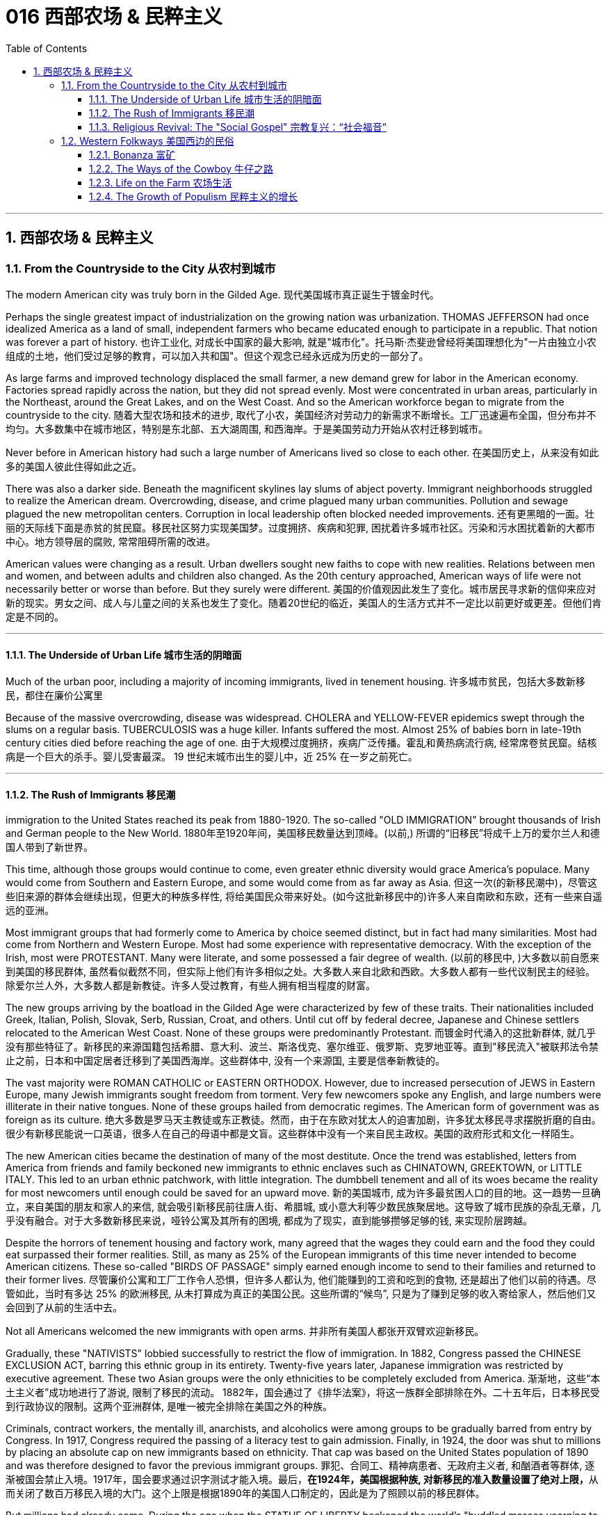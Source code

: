 
= 016 西部农场 & 民粹主义
:toc: left
:toclevels: 3
:sectnums:
:stylesheet: myAdocCss.css

'''

== 西部农场 & 民粹主义

=== From the Countryside to the City 从农村到城市

The modern American city was truly born in the Gilded Age.
现代美国城市真正诞生于镀金时代。

Perhaps the single greatest impact of industrialization on the growing nation was urbanization. THOMAS JEFFERSON had once idealized America as a land of small, independent farmers who became educated enough to participate in a republic. That notion was forever a part of history.
也许工业化, 对成长中国家的最大影响, 就是"城市化"。托马斯·杰斐逊曾经将美国理想化为"一片由独立小农组成的土地，他们受过足够的教育，可以加入共和国"。但这个观念已经永远成为历史的一部分了。

As large farms and improved technology displaced the small farmer, a new demand grew for labor in the American economy. Factories spread rapidly across the nation, but they did not spread evenly. Most were concentrated in urban areas, particularly in the Northeast, around the Great Lakes, and on the West Coast. And so the American workforce began to migrate from the countryside to the city.
随着大型农场和技术的进步, 取代了小农，美国经济对劳动力的新需求不断增长。工厂迅速遍布全国，但分布并不均匀。大多数集中在城市地区，特别是东北部、五大湖周围, 和西海岸。于是美国劳动力开始从农村迁移到城市。

Never before in American history had such a large number of Americans lived so close to each other.
在美国历史上，从来没有如此多的美国人彼此住得如此之近。

There was also a darker side. Beneath the magnificent skylines lay slums of abject poverty. Immigrant neighborhoods struggled to realize the American dream. Overcrowding, disease, and crime plagued many urban communities. Pollution and sewage plagued the new metropolitan centers. Corruption in local leadership often blocked needed improvements.
还有更黑暗的一面。壮丽的天际线下面是赤贫的贫民窟。移民社区努力实现美国梦。过度拥挤、疾病和犯罪, 困扰着许多城市社区。污染和污水困扰着新的大都市中心。地方领导层的腐败, 常常阻碍所需的改进。

American values were changing as a result. Urban dwellers sought new faiths to cope with new realities. Relations between men and women, and between adults and children also changed. As the 20th century approached, American ways of life were not necessarily better or worse than before. But they surely were different.
美国的价值观因此发生了变化。城市居民寻求新的信仰来应对新的现实。男女之间、成人与儿童之间的关系也发生了变化。随着20世纪的临近，美国人的生活方式并不一定比以前更好或更差。但他们肯定是不同的。

'''

==== The Underside of Urban Life 城市生活的阴暗面


Much of the urban poor, including a majority of incoming immigrants, lived in tenement housing.
许多城市贫民，包括大多数新移民，都住在廉价公寓里

Because of the massive overcrowding, disease was widespread. CHOLERA and YELLOW-FEVER epidemics swept through the slums on a regular basis. TUBERCULOSIS was a huge killer. Infants suffered the most. Almost 25% of babies born in late-19th century cities died before reaching the age of one.
由于大规模过度拥挤，疾病广泛传播。霍乱和黄热病流行病, 经常席卷贫民窟。结核病是一个巨大的杀手。婴儿受害最深。 19 世纪末城市出生的婴儿中，近 25% 在一岁之前死亡。


'''

==== The Rush of Immigrants 移民潮

immigration to the United States reached its peak from 1880-1920. The so-called "OLD IMMIGRATION" brought thousands of Irish and German people to the New World.
1880年至1920年间，美国移民数量达到顶峰。(以前,) 所谓的“旧移民”将成千上万的爱尔兰人和德国人带到了新世界。

This time, although those groups would continue to come, even greater ethnic diversity would grace America's populace. Many would come from Southern and Eastern Europe, and some would come from as far away as Asia.
但这一次(的新移民潮中)，尽管这些旧来源的群体会继续出现，但更大的种族多样性, 将给美国民众带来好处。(如今这批新移民中的)许多人来自南欧和东欧，还有一些来自遥远的亚洲。


Most immigrant groups that had formerly come to America by choice seemed distinct, but in fact had many similarities. Most had come from Northern and Western Europe. Most had some experience with representative democracy. With the exception of the Irish, most were PROTESTANT. Many were literate, and some possessed a fair degree of wealth.
(以前的移民中, )大多数以前自愿来到美国的移民群体, 虽然看似截然不同，但实际上他们有许多相似之处。大多数人来自北欧和西欧。大多数人都有一些代议制民主的经验。除爱尔兰人外，大多数人都是新教徒。许多人受过教育，有些人拥有相当程度的财富。

The new groups arriving by the boatload in the Gilded Age were characterized by few of these traits. Their nationalities included Greek, Italian, Polish, Slovak, Serb, Russian, Croat, and others. Until cut off by federal decree, Japanese and Chinese settlers relocated to the American West Coast. None of these groups were predominantly Protestant.
而镀金时代涌入的这批新群体, 就几乎没有那些特征了。新移民的来源国籍包括希腊、意大利、波兰、斯洛伐克、塞尔维亚、俄罗斯、克罗地亚等。直到"移民流入"被联邦法令禁止之前，日本和中国定居者迁移到了美国西海岸。这些群体中, 没有一个来源国, 主要是信奉新教徒的。

The vast majority were ROMAN CATHOLIC or EASTERN ORTHODOX. However, due to increased persecution of JEWS in Eastern Europe, many Jewish immigrants sought freedom from torment. Very few newcomers spoke any English, and large numbers were illiterate in their native tongues. None of these groups hailed from democratic regimes. The American form of government was as foreign as its culture.
绝大多数是罗马天主教徒或东正教徒。然而，由于在东欧对犹太人的迫害加剧，许多犹太移民寻求摆脱折磨的自由。很少有新移民能说一口英语，很多人在自己的母语中都是文盲。这些群体中没有一个来自民主政权。美国的政府形式和文化一样陌生。

The new American cities became the destination of many of the most destitute. Once the trend was established, letters from America from friends and family beckoned new immigrants to ethnic enclaves such as CHINATOWN, GREEKTOWN, or LITTLE ITALY. This led to an urban ethnic patchwork, with little integration. The dumbbell tenement and all of its woes became the reality for most newcomers until enough could be saved for an upward move.
新的美国城市, 成为许多最贫困人口的目的地。这一趋势一旦确立，来自美国的朋友和家人的来信, 就会吸引新移民前往唐人街、希腊城, 或小意大利等少数民族聚居地。这导致了城市民族的杂乱无章，几乎没有融合。对于大多数新移民来说，哑铃公寓及其所有的困境, 都成为了现实，直到能够攒够足够的钱, 来实现阶层跨越。

Despite the horrors of tenement housing and factory work, many agreed that the wages they could earn and the food they could eat surpassed their former realities. Still, as many as 25% of the European immigrants of this time never intended to become American citizens. These so-called "BIRDS OF PASSAGE" simply earned enough income to send to their families and returned to their former lives.
尽管廉价公寓和工厂工作令人恐惧，但许多人都认为, 他们能赚到的工资和吃到的食物, 还是超出了他们以前的待遇。尽管如此，当时有多达 25% 的欧洲移民, 从未打算成为真正的美国公民。这些所谓的“候鸟”, 只是为了赚到足够的收入寄给家人，然后他们又会回到了从前的生活中去。

Not all Americans welcomed the new immigrants with open arms.
并非所有美国人都张开双臂欢迎新移民。

Gradually, these "NATIVISTS" lobbied successfully to restrict the flow of immigration. In 1882, Congress passed the CHINESE EXCLUSION ACT, barring this ethnic group in its entirety. Twenty-five years later, Japanese immigration was restricted by executive agreement. These two Asian groups were the only ethnicities to be completely excluded from America.
渐渐地，这些“本土主义者”成功地进行了游说, 限制了移民的流动。 1882年，国会通过了《排华法案》，将这一族群全部排除在外。二十五年后，日本移民受到行政协议的限制。这两个亚洲群体, 是唯一被完全排除在美国之外的种族。

Criminals, contract workers, the mentally ill, anarchists, and alcoholics were among groups to be gradually barred from entry by Congress. In 1917, Congress required the passing of a literacy test to gain admission. Finally, in 1924, the door was shut to millions by placing an absolute cap on new immigrants based on ethnicity. That cap was based on the United States population of 1890 and was therefore designed to favor the previous immigrant groups.
罪犯、合同工、精神病患者、无政府主义者, 和酗酒者等群体, 逐渐被国会禁止入境。1917年，国会要求通过识字测试才能入境。最后，**在1924年，美国根据种族, 对新移民的准入数量设置了绝对上限，**从而关闭了数百万移民入境的大门。这个上限是根据1890年的美国人口制定的，因此是为了照顾以前的移民群体。

But millions had already come. During the age when the STATUE OF LIBERTY beckoned the world's "huddled masses yearning to breathe free," American diversity mushroomed. Each brought pieces of an old culture and made contributions to a new one. Although many former Europeans swore to their deaths to maintain their old ways of life, their children did not agree. Most enjoyed a higher standard of living than their parents, learned English easily, and sought American lifestyles. At least to that extent, America was a MELTING POT.
但数百万人已经来了。在自由女神像向全世界“渴望自由呼吸的群众”招手的时代，美国的多样性如雨后春笋般涌现。每个人都带来了旧文化国家中的片段，并为美国熔炉的新文化做出了贡献。尽管许多前欧洲人发誓誓死维持他们原有的生活方式，但他们的孩子却不一定赞同。大多数人比他们的父母辈, 享有了更高的生活水平，能轻松学会英语，并追求美国的生活方式。至少在某种程度上，美国是一个文化的熔炉。

'''

==== Religious Revival: The "Social Gospel" 宗教复兴：“社会福音”

Most political bosses appealed to the newest, most desperate part of the growing populace — the immigrants.
大多数政治领袖, 都吸引了不断增长的民众中最新、最绝望的部分——移民。

The Protestant churches of America feared the worst. Although the population of America was growing by leaps and bounds, there were many empty seats in the pews of urban Protestant churches. Middle-class churchgoers were ever faithful, but large numbers of workers were starting to lose faith in the local church. The old-style heaven and hell sermons just seemed irrelevant to those who toiled long, long hours for small, small wages.
美国的新教教会担心, 最坏的情况正在发生。尽管美国人口突飞猛进，但城市新教教堂的长椅上, 仍然有许多空座位(即没人去教堂了)。去教堂做礼拜的中产阶级一直很忠诚，但大量工人开始对当地教会失去信心。对那些长时间辛苦工作却只挣得微薄工资的人来说, 布道你死后会去往老式的天堂还是地狱, 似乎无关紧要。

Immigration swelled the ranks of Roman Catholic churches. Eastern Orthodox churches and Jewish synagogues were sprouting up everywhere. At the same time, many cities reported the loss of Protestant congregations. They would have to face this challenge or perish.
新移民壮大了"罗马天主教会"的队伍。东正教教堂和犹太教堂随处可见。与此同时，许多城市报告新教教会数量却在减少。*他们必须面对这一挑战，否则新教就会灭亡。*

Preaching for Politics 为政治讲道

Out of this concern grew the social gospel movement. Progressive-minded preachers began to tie the teachings of the church with contemporary problems. Christian virtue, they declared, demanded a redress of poverty and despair on earth.
*出于这种担忧，"社会福音运动"应运而生。思想进步的传教士们, 开始将"教会的教义"与"当代的现实问题"联系起来。他们宣称，基督教的美德, 要求必须纠正地球上人们的贫困和绝望。*

Many ministers became politically active. WASHINGTON GLADDEN, the most prominent of the social gospel ministers, supported the workers' right to strike in the wake of the Great Upheaval of 1877. Ministers called for an end to child labor, the enactment of temperance laws, and civil service reform.
**许多牧师开始在政治上活跃起来。**华盛顿·格拉登是最著名的"社会福音派牧师"，他支持工人在 1877 年大动乱后罢工的权利。*牧师们还呼吁结束童工、颁布禁酒法, 和进行公务员制度改革。*

Liberal churches such as the CONGREGATIONALISTS and the UNITARIANS led the way, but the movement spread to many sects. Middle class women became particularly active in the arena of social reform.
诸如"公理会"和"统一派"等自由派教会, 引领了这些运动，但这场运动也蔓延到了许多其他教派中。中产阶级妇女, 在"社会改革领域"变得尤其活跃。


The Third Great Awakening
第三次大觉醒

The changes were profound. Many historians call this period in the history of American religion the THIRD GREAT AWAKENING. Like the first two awakenings, it was characterized by revival and reform. The temperance movement and the settlement house movement were both affected by church activism. The chief difference between this movement and those of an earlier era was location. These changes in religion transpired because of urban realities, underscoring the social impact of the new American city.
**这些变化是深远的。许多历史学家, 将美国宗教史上的这一时期, 称为“第三次大觉醒”。**与前两次觉醒一样，它的特点是"复兴"和"改革"。禁酒运动和社区服务运动, 都受到了教会积极参与的影响。这一运动与早期时代的运动之间的主要区别, 在于"地点"。这些宗教上的变化, 是由"城市现实"引起的，强调了新兴美国城市的社会影响。

[.my1]
.案例
====
.第三次大觉醒
以布朗大学麦克洛克林（William McLoughlin）教授为代表的一些历史学家, 已经划分了美国历史上的三次“宗教大觉醒”，福格尔则提出了**美国的四次“宗教-政治周期”。**因此，他的“大觉醒”概念是"指宗教-政治周期"，而不是单纯的宗教大觉醒。*每一次"宗教-政治周期"都包含“宗教复兴阶段” “政治影响力上升阶段”和“对主要政治方案的挑战不断增加的阶段”，在后来两个阶段的参与者, 并不一定是宗教信徒.*

第一次大觉醒从1730年到1830年，它导致了美国独立建国的革命。

第二次大觉醒大约从1800年到1920年，它的宗教复兴阶段强调奴隶制不是“上帝第二次降临”的适当环境，导致了反奴隶制运动并最终引发了美国南北战争。

第三次大觉醒从1890年开始，至今还没结束，而是处在和1960年开始的第四次大觉醒的重叠时期。**第三次大觉醒的宗教理论“社会福音派”认为，“贫困不是个人罪恶的代价”，而是社会条件造成的。**1930年代罗斯福新政, 和1960年代约翰逊“伟大社会”的福利国家理念, 体现了第三次大觉醒的社会伦理观——*条件平等。*

====

'''

=== Western Folkways 美国西边的民俗


When the Native Americans were placed on reservations, one of the last barriers to western expansion was lifted. The railroad could get people where they wanted to go, and the resources of the West seemed boundless.
当美洲原住民被置于保留地时，向西部扩张的最后障碍之一, 也就被解除了。铁路可以把人们送到他们想去的地方，而西方的资源似乎取之不尽用之不竭。

How did the typical Westerner make a living? Although migrant settlers had skills too numerous to mention, the most dominant Western industries were mining, ranching, and farming.
典型的美国西部人, 是如何谋生的？尽管移民定居者拥有的技能不胜枚举，但**西方最主要的产业是采矿业、畜牧业和农业。**



Eastern industry required lead and other precious metals. The inventions of the telephone, light bulb, and DYNAMO (a massive generator that could pump electricity directly into people's homes) all required copper wiring. New mining techniques presented the possibility for large-scale industry to provide these necessary ores. Life in the western mining towns contributed much to the legendary lore of the American West.
东部工业需要铅和其他贵金属。电话、灯泡和 DYNAMO（一种可以将电力直接输送到人们家中的大型发电机）的发明都需要铜线。新的采矿技术, 为大规模工业提供这些必要的矿石, 提供了可能性。西部矿业城镇的生活, 为美国西部的传奇故事, 做出了很大贡献。

Demand for beef soared after the Civil War. Learning from the Spanish Mexican tradition, cattle ranchers sought their fortunes in Southern Texas. The archetypal American cowboy was needed between 1866 and 1889 to move the steer to market. Life on the open prairies became a reality for thousands of cowhands during the American cattle boom.
内战后，对牛肉的需求猛增。牧场主借鉴西班牙墨西哥传统，在德克萨斯州南部寻求财富。 从1866年到1889年，美国需要典型的牛仔们, 来把牛(牛肉)推向交易市场。在美国的养牛热潮中，辽阔草原上的生活, 就成为了成千上万的牧牛人的现实。


==== Bonanza 富矿

BONANZA! That was the exclamation when a large vein of valuable ore was discovered. Thousands of optimistic Americans and even a few foreigners dreamed of finding a bonanza and retiring at a very young age.
富矿！这是发现一大片有价值的矿石时发出的惊叹声。成千上万乐观的美国人，甚至一些外国人，都梦想着找到一笔财富并在很年轻的时候就退休。

Ten years after the 1849 CALIFORNIA GOLD RUSH, new deposits were gradually found throughout the West. Colorado yielded gold and silver at PIKES PEAK in 1859 and LEADVILLE IN 1873. NEVADA claimed COMSTOCK LODE, the largest of American silver strikes.
1849年加利福尼亚淘金热十年后，新的矿藏逐渐在整个西部被发现。科罗拉多于1859年和1873年, 分别在派克峰和莱德维尔, 开采了黄金和白银。内华达州宣称拥有美国最大的银矿——康斯托克矿脉。

From COEUR D'ALENE in Idaho to TOMBSTONE in Arizona, BOOM TOWNS flowered across the American West. They produced not only gold and silver, but zinc, copper, and lead, all essential for the eastern Industrial Revolution. Soon the West was filled with ne'er-do-wells hoping to strike it rich.
从爱达荷州的科达伦(COEUR D'ALENE), 到亚利桑那州的墓碑镇(TOMBSTONE)，新兴城镇在美国西部遍地开花。他们不仅生产黄金和白银，还生产锌、铜和铅，这些都是美国东部工业革命的必需品。很快，西部就充满了希望发财致富的无业游民。

Prospecting 勘探

Few were so lucky. The chances of an individual prospector finding a valuable lode were slim indeed. The gold-seeker often worked in a stream bed. A tin pan was filled with sediment and water. After shaking, the heavier gold nuggets would sink to the bottom. Rarely was anything found of substantial size.
很少有人如此幸运。个人探矿者找到有价值矿脉的机会, 确实很小。淘金者经常在河床上工作。他们手中的锡盘里, 装满了沉积物和水。经过摇晃后，较重的金块会沉到底部。但很少发现任何尺寸较大的东西。



Once the loose chunks of gold were removed from the surface, large machinery was required to dig into the earth and to split the quartz where the elusive gold was often hidden. This was too large of an operation for an individual prospector. Eastern investors conducted these ventures and often profited handsomely. The best case scenario for the prospector was to locate a large deposit and sell the claim. Those who were not as lucky often eventually went to work in the mines of the Eastern financiers.
一旦松散的大块黄金从地表被挖出，就需要大型机械挖入地下，并将石英分开，因为石英里往往隐藏着难以捉摸的黄金。对于个人探矿者来说，这是一项规模太大的行动。来自美国东边的投资者进行这些冒险活动, 并常常获得丰厚的利润。对于探矿者来说，最好的情况是找到大量矿床, 并出售矿权。而对于那些不那么幸运的人来说, 他们最终往往只能给来自东方金融家打工, 去他们的矿井中工作。

WESTERN MINING wrought havoc on the local environment. Rock dust from drilling was often dumped into river beds, forming silt deposits downstream that flooded towns and farmlands. Miners and farmers were often at loggerheads over the effects of one enterprise on the other. Poisonous underground gases, mostly containing sulfur, were released into the atmosphere. Removing gold from quartz required mercury, the excess of which polluted local streams and rivers. Strip mining caused erosion and further desertification. Little was done to regulate the mining industry until the turn of the 20th century.
西部采矿业, 对当地环境造成了严重破坏。钻探产生的岩尘, 经常被倾倒到河床中，在下游形成淤泥沉积物，会淹没城镇和农田。矿工和农民, 经常因为一个企业对另一个企业的影响, 而发生争执。主要含有硫的地下有毒气体, 被释放到大气中。从石英中提取金, 需要用到汞，而过量的汞会污染当地的溪流和河流。露天采矿, 也造成了侵蚀和进一步的荒漠化。对采矿业进行的监管工作, 直到 20 世纪之交还很少存在。

Life in a Mining Town
矿业小镇的生活

Each mining bonanza required a town. Many towns had as high as a 9-to-1 male-to-female ratio. The ethnic diversity was great. Mexican immigrants were common. Native Americans avoided the mining industry, but mestizos, the offspring of Mexican and Native American parents, often participated. Many African Americans aspired to the same get-rich-quick idea as whites. Until excluded by federal law in 1882, Chinese Americans were numerous in mining towns.
每一个金矿, 工人都需要建一个城镇来居住。许多城镇的男女比例高达9:1。种族多样性是巨大的。墨西哥移民很常见。印第安人则回避采矿业，但墨西哥人和印第安人的后代混血儿, 却经常参与其中。许多非裔美国人渴望像白人一样快速致富。在1882年被联邦法律排除入境之前，在采矿城镇中, 华裔有很多。

The ethnic patchwork was intricate, but the socio-economic ladder was clearly defined. Whites owned and managed all of the mines. Poor whites, Mexicans and Chinese Americans worked the mine shafts. A few African Americans joined them, but many worked in the service sector as cooks or artisans.
虽然参与挖矿的种族, 错综复杂，但社会阶层, 却有着明确的分界限。白人拥有并管理着所有矿山。白人中的贫穷者、墨西哥人和华裔, 则做矿井里的工人。一些非裔美国人虽然也加入过这些工作，但许多人是在服务行业担任厨师或工匠的。

It is these mining towns that often conjure images of the mythical American Wild West. Most did have a saloon (or several) with swinging doors and a player piano. But miners and prospectors worked all day; few had the luxury of spending it at the bar. By nighttime, most were too tired to carouse. Weekends might bring folks out to the saloon for gambling or drinking, to engage in the occasional bar fight, or even to hire a prostitute.
正是这些矿镇常常勾勒出美国西部的神秘形象。大多数矿镇确实有一个或几个带摇摆门和自动钢琴的酒吧。但矿工和探矿者整天都在工作，很少有人有在酒吧度过的奢侈。到了夜晚，大多数人都太疲倦以至于无法去狂欢。周末可能会有人来酒吧赌博或喝酒，参与偶尔的酒吧斗殴，甚至雇佣妓女。

Law enforcement was crude. Many towns could not afford a sheriff, so vigilante justice prevailed. Occasionally a posse, or hunting party, would be raised to capture a particularly nettlesome miscreant.
矿镇中的执法手段较为粗糙。许多城镇负担不起雇佣治安官，因此私刑司法盛行。偶尔会组成武装队伍或追捕小组，以逮捕特别令人讨厌的罪犯。

When the bonanza was at its zenith, the town prospered. But eventually the mines were exhausted or proved fruitless. Slowly its inhabitants would leave, leaving behind nothing but a ghost town.
当财富达到顶峰时，这个小镇就繁荣起来。但最终这些矿井要么被耗尽，要么毫无成果。慢慢地，它的居民会离开，只留下一座鬼城。


'''

==== The Ways of the Cowboy 牛仔之路

Mining was not the only bonanza to be found in the West. Millions could be made in the CATTLE INDUSTRY. A calf bought for $5 in Southern Texas might sell for $60 in Chicago. The problem was, of course, getting the cattle to market.
采矿并不是西部唯一的发财之路. 养牛业可以赚取数百万美元。在德克萨斯州南部以 5 美元购买的一头小牛, 在芝加哥可能会卖到 60 美元。当然，问题在于如何将牛推向市场。


Myth vs. Reality 神话与现实

Americans did not invent cattle raising. This tradition was learned from the vaquero, a Mexican cowboy. The vacqueros taught the tricks of the trade to the Texans, who realized the potential for great profits.
美国人没有发明养牛。这一传统是从墨西哥牛仔 Vaquero 那里学来的。牛仔们向德克萨斯人传授了贸易技巧，他们意识到了巨大利润的潜力。

The typical COWBOY wore a hat with a wide brim to provide protection from the unforgiving sunlight. Cattle kicked up clouds of dust on the drive, so the cowboy donned a bandanna over the lower half of his face. CHAPS, or leggings, and high boots were worn as protection from briars and cactus needles.
典型的牛仔戴着宽边帽子，以抵御无情的阳光。牛群在道路上扬起了尘土，所以牛仔在下半张脸上戴了一条大手帕。穿着CHAPS（或紧身裤）和高筒靴，以防止荆棘和仙人掌针。

Contrary to legend, the typical cowboy was not a skilled marksman. The lariat, not the gun, was how the cattle drover showed his mastery. About a quarter of all cowboys were African Americans, and even more were at least partially Mexican. To avoid additional strain on the horses, cowboys were usually smaller than according to legend.
与传说相反，典型的牛仔并不是熟练的射手。赶牛人是通过套索而不是枪, 来展示他的技艺的。大约四分之一的牛仔是非裔美国人，更多的牛仔至少有部分是墨西哥人。*为了避免给马带来额外的压力，牛仔通常比传说中的要小。*

The lone cowboy is an American myth. Cattle were always driven by a group of DROVERS. The cattle were branded so the owner could distinguish his STEER from the rest. Several times per DRIVE, cowboys conducted a roundup where the cattle would be sorted and counted again.
孤独的牛仔, 是一个美国神话。牛总是由一群赶牛人赶。这些牛都被打上烙印，这样主人就可以将他的牛, 与其他牛区分开来。每次驱赶时，牛仔都会进行几次围捕，对牛进行分类并再次清点。

Work was very difficult. The workdays lasted fifteen hours, much of which was spent in the saddle. Occasionally, shots were fired by hostile Indians or farmers. Cattle RUSTLERS sometimes stole their steers.
工作非常困难。工作日持续十五个小时，其中大部分时间是在马鞍上度过的。偶尔，敌对的印第安人或农民, 也会开枪。偷牛者有时会偷走他们的牛。

One of the greatest fears was the STAMPEDE, which could result in lost or dead cattle or cowboys. One method of containing a stampede was to get the cattle to run in a circle, where the steer would eventually tire.
最可怕的事情之一是牛群踩踏事件，这可能会导致牛或牛仔丢失或死亡。遏制踩踏事件的一种方法, 是让牛绕圈跑，这样牛最终会感到疲倦。

Upon reaching Abilene, the cattle were sold. Then it was time to let loose. Abilene had twenty-five saloons open all hours to service incoming riders of the long drive.
到达阿比林后，牛就被卖掉了。然后是时候放松了。阿比林有 25 家酒吧全天候营业，为长途奔波的乘客提供服务。

Twilight of the Cowboy
牛仔的黄昏

The heyday of the long drive was short. By the early 1870s, rail lines reached Texas so the cattle could be shipped directly to the slaughterhouses. Ranchers then began to allow cattle to graze on the open range near rail heads. But even this did not last. The invention of BARBED WIRE by JOSEPH GLIDDEN ruined the OPEN RANGE. Now farmers could cheaply mark their territory to keep the unwanted steers off their lands. Overproduction caused prices to fall, leading many ranchers out of business.
"长途驱牛, 来送到城市"的鼎盛时期很短暂。到了1870年代初，铁路线已经延伸到德克萨斯，因此, 牛只可以直接运往屠宰场。牧场主随后开始允许牛只在靠近铁路站的开放区域上放牧。但即便如此，这种情况也未能持续。约瑟夫·格里登发明的有刺铁丝网, 破坏了开放牧场。现在，农民可以廉价地标明他们的领地，以阻止不受欢迎的牛只进入他们的土地来吃草。生产过剩导致价格下跌，导致许多牧场主破产。

'''

==== Life on the Farm 农场生活


A homestead at last! Many eastern families who longed for the opportunity to own and farm a plot of land of their own were able to realize their dreams when Congress passed the HOMESTEAD ACT in 1862. That landmark piece of legislation provided 160 acres free to any family who lived on the land for five years and made improvements. The same amount could be obtained instantly for the paltry sum of $1.25 per acre.
终于有了自己的宅基地了！当国会于 1862 年通过《宅基地法》时，许多渴望有机会"拥有, 和耕种自己土地"的东部家庭, 得以实现他们的梦想。这项具有里程碑意义的法案, 为任何在土地上居住五年, 并进行改良的家庭, 提供了免费的160英亩土地。同样的土地, 也可以立即获得，每英亩只需微薄的1.25美元。

[.my1]
.案例
====
1英亩 = 4 046.8 ㎡ +
160英亩 = 647487.99 ㎡ = 0.6474879993 平方公里

image:/img/062.png[,30%]
image:/img/063.png[,30%]
====



[.my1]
.案例
====
.Homestead Acts 宅地法
是1862年美国联邦政府颁布的"针对农业发展，*以很低的价格转让, 或无偿分配国有土地, 给开垦荒地者*"的一系列法案。仅这一系列法案中的第一部 -- 1862年宅地法，就开拓了数百万英亩土地。宅地法案的终止时间是1976年，阿拉斯加州是唯一特例，1986年终止。

image:/img/061.jpg[,30%]

**美国独立后，联邦政府逐渐向西部推进，对取得的西部土地先实行"国有化"，并决定按地段分块出售，以增加政府的收入，偿还国债, 和满足土地投机者的要求。但出售的土地单位，通常是面积大、价格高，西部移民无力购买，因而北方人展开了长期争取"无偿分配土地"的斗争。**这边来讲，可以分为北方人（Northerner）想要个体农民拥有, 并运作自己的农场; 而南方的奴隶主, 则想要大块的土地, 并使用奴隶来劳作的模式。

19世纪中期, 美国联邦政府制定法律，**将政府土地免费转让给民众“安身立命”，**此举不但推动了西部开发的进程，也大大增加了“民者有其田”的家庭数目，据不完全统计，*约有200万家庭获得了总计2.7至2.85亿英亩的政府土地，面积约占全国土地总面积的八分之一。*

这项被称为“宅地法”（Homestead Act）的土地法通过的目的，是向农民提供公共土地以开发西部地区。**不过在南北战争之前，南部各州, 并不赞同此类让百姓获得无偿土地的法案，因为南部蓄奴州担心, 这样会增加北方自由州的数量，**导致国会议席的分配有利于自由州。最初的宅地法于1858年在众议院通过，但在参议院被一票否决；第二年，国会通过了类似法案，但被詹姆斯·布坎南（James Buchanan）总统否决。

**南北战争爆发以后，随着南方各州脱离联邦，"宅地法"在共和党主导的国会被通过、由林肯总统于1862年5月20日签署成为法律，**并于1863年1月1日实施。

**根据“宅地法”规定，凡没有持枪与联邦政府打过仗、21岁以上的成年公民或一家之长（包括女性），都有资格获得160英亩（约971亩、65万平方米）的公共土地。**

获得土地的步骤分为三步：一、提交申请；二、居住在所获得的土地上超过5年, 并对土地加以利用改善；三、申请土地契约。整个过程必须在七年内完成。

*宅地法还规定，如果有人愿意支付每英亩1.25美元（约合今天的25美元）的费用，只要在该土地上居住6个月后，就可以成为土地的主人。*


**宅地法提供的土地, 均在密西西比河以西，**到内战结束时，约有1.5万家庭向联邦政府提出了申请。此后，国会又通过了几项新的宅地法。**在此后的100多年内，总共约200万家庭通过宅地法从政府那里获得了属于自己的土地。**

**1976年, 国会通过的"联邦土地政策和管理法"（Federal Land Policy and Management Act）终结了施行了100多年的"宅地法"，**但该法给与阿拉斯加州10年的过渡期。


具体见 : +
https://share.america.gov/zh-hans/the-homestead-acts/


====


There were tremendous economic difficulties associated with Western farm life. First and foremost was overproduction. Because the amount of land under cultivation increased dramatically and new farming techniques produced greater and greater yields, the food market became so flooded with goods that prices fell sharply. While this might be great for the consumer, the farmer had to grow a tremendous amount of food to recoup enough profits to survive the winter.
**西方的农场生活面, 临着巨大的经济困难。首先也是最重要的, 是生产过剩。**由于耕地面积急剧增加，新的耕作技术产量越来越高，**食品市场上商品泛滥，价格急剧下跌。**虽然这对消费者来说可能是件好事，但农民必须种植大量粮食, 才能收回足够的利润来过冬。



New machinery and fertilizer was needed to farm on a large scale. Often farmers borrowed money to purchase this equipment, leaving themselves hopelessly in debt when the harvest came. The high tariff forced them to pay higher prices for household goods for their families, while the goods they themselves sold were unprotected.
大规模耕种, 需要新的机械和肥料。农民常常借钱购买这些设备，当收获季节到来时，他们就负债累累。高关税迫使他们为了家人, 要支付更高的价格来购买生活用品，而他们自己出售的商品, 却不受价格保护。

The railroads also fleeced the small farmer. Farmers were often charged higher rates to ship their goods a short distance than a manufacturer would pay to transport wares a great distance.
铁路公司也敲诈了小农。农民短距离运输货物, 被收取的费用, 通常高于"制造商长距离运输货物"所支付的费用。


Farmers lacked political power. Washington was a long way from the Great Plains, and politicians seemed to turn deaf ears to the farmers' cries. Social problems were also prevalent. With each neighbor on 160-acre plots of land, communication was difficult and loneliness was widespread.
*农民也缺乏政治上的权力。华盛顿距离大平原很远，政客们似乎对农民的呼声充耳不闻。社会问题也普遍存在。每个邻居都住在 160 英亩的土地上，沟通很困难，孤独感普遍存在。*


'''

==== The Growth of Populism 民粹主义的增长

Organization was inevitable. Like the oppressed laboring classes of the East, it was only a matter of time before Western farmers would attempt to use their numbers to effect positive change.
组织是不可避免的。就像东方受压迫的劳动阶级一样，西部农民试图利用他们的人数, 来实现积极的变革, 这只是时间问题。

Farmers Organize 农民组织

In 1867, the first such national organization was formed. Led by OLIVER KELLEY, the PATRONS OF HUSBANDRY, also known as the GRANGE, organized to address the social isolation of farm life. Like other SECRET SOCIETIES, such as the MASONS, GRANGERS had local chapters with secret passwords and rituals.
1867 年，第一个此类全国性组织成立。在奥利弗·凯利 (Oliver Kelley) 的领导下，"畜牧赞助者组织"（也称为 GRANGE）组织起来，旨在解决农场生活中的"社会孤立问题"。与共济会等其他秘密社团一样，格兰杰斯也有地方分会，有秘密密码和仪式。

Identifying the railroads as the chief villains, Grangers lobbied state legislatures for regulation of the industry. By 1874, several states passed the GRANGER LAWS, establishing maximum shipping rates. Grangers also pooled their resources to buy grain elevators of their own so that members could enjoy a break on grain storage.
格兰杰斯认为, 铁路是罪魁祸首，他游说"州立法机关"对该行业进行监管。到 1874 年，几个州通过了"格兰杰法"，确定了最高运费。格兰杰们还集中资源购买了自己的粮仓，让会员们可以享受粮食储存的休息。

[.my1]
.案例
====
.Granger Laws 格兰杰法

格兰杰法是美国中西部几个州，即明尼苏达州、爱荷华州、威斯康星州和伊利诺伊州于 1860 年代末和 1870 年代初通过的一系列法律。 格兰杰法主要是由一群被称为“国家农庄”的农民推动的。格兰杰的主要目标是规范"美国内战"后铁路和谷物电梯公司不断上涨的票价。

格兰杰法的某些方面因州而异，但所有涉及的州都有相同的意图：使铁路费率的定价更有利于各州的农民，特别是小农。这种共同的愿望是全国畜牧赞助人农庄（Grange）在州政治中大力推广这些法律的结果。
====

FARMERS' ALLIANCES went one step further. Beginning in 1889, NORTHERN AND SOUTHERN FARMERS' ALLIANCES championed the same issues as the Grangers, but also entered the political arena. Members of these alliances won seats in state legislatures across the Great Plains to strengthen the agrarian voice in politics.
农民联盟更进一步。从 1889 年开始，南北农民联盟支持与格兰杰家族相同的问题，但也进入了政治舞台。*这些联盟的成员, 在大平原地区的"州立法机构"中赢得了席位，以加强农民在政治中的声音。*

Creating Inflation 制造通货膨胀

What did all the farmers seem to have in common? The answer was simple: debt. Looking for solutions to this condition, farmers began to attack the nation's monetary system. As of 1873, Congress declared that all federal money must be backed by gold. This limited the nation's money supply and benefited the wealthy.
**所有农民似乎有什么共同点？答案很简单：债务。为了寻找解决这种情况的方法，农民开始攻击国家的货币体系。**自 1873 年起，国会宣布所有联邦货币都必须以黄金为后盾。这限制了国家的货币供应量, 并使富人受益。

The farmers wanted to create INFLATION. Inflation actually helps debtors.
**农民想要制造"通货膨胀"。"通货膨胀"实际上有利于债务人。**

[.my1]
.案例
====
.The Farmer's Alliance
他们组织了大量运动, 为农民争取利益. 最终组成了美国历史上短暂存在的一个第三政党，美国人民党（American Populist Party）的诞生。*人民党的主要领导人之一，James Weaver 参加了1892年的大选.*
====

'''

